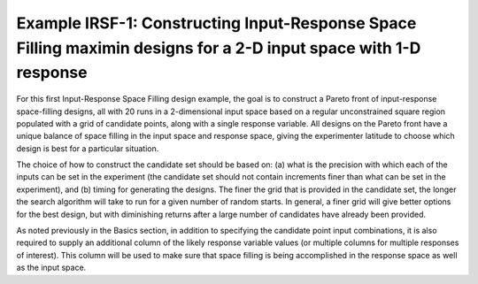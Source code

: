 Example IRSF-1: Constructing Input-Response Space Filling maximin designs for a 2-D input space with 1-D response
=================================================================================================================

For this first Input-Response Space Filling design example, the goal is to construct a Pareto front of input-response space-filling designs, all with 20 runs in a 2-dimensional input space based on a regular unconstrained square region populated with a grid of candidate points, along with a single response variable. All designs on the Pareto front have a unique balance of space filling in the input space and response space, giving the experimenter latitude to choose which design is best for a particular situation. 

The choice of how to construct the candidate set should be based on: (a) what is the precision with which each of the inputs can be set in the experiment (the candidate set should not contain increments finer than what can be set in the experiment), and (b) timing for generating the designs. The finer the grid that is provided in the candidate set, the longer the search algorithm will take to run for a given number of random starts. In general, a finer grid will give better options for the best design, but with diminishing returns after a large number of candidates have already been provided.

As noted previously in the Basics section, in addition to specifying the candidate point input combinations, it is also required to supply an additional column of the likely response variable values (or multiple columns for multiple responses of interest). This column will be used to make sure that space filling is being accomplished in the response space as well as the input space. 

